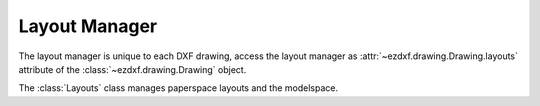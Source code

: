 .. _layout_manager:

Layout Manager
==============

.. module:: ezdxf.layouts

The layout manager is unique to each DXF drawing, access the layout manager as :attr:`~ezdxf.drawing.Drawing.layouts`
attribute of the :class:`~ezdxf.drawing.Drawing` object.

.. class:: Layouts

    The :class:`Layouts` class manages paperspace layouts and the modelspace.

    .. automethod:: __len__

    .. automethod:: __contains__

    .. automethod:: __iter__() -> Iterable[Layout]

    .. automethod:: modelspace() -> Layout

    .. automethod:: names

    .. automethod:: get(name: str) -> Layout

    .. automethod:: get_layout_for_entity(entity: DXFEntity) -> Layout

    .. automethod:: rename

    .. automethod:: names_in_taborder

    .. automethod:: new(name: str, dxfattribs: dict = None) -> Layout

    .. automethod:: active_layout() -> Layout

    .. automethod:: set_active_layout

    .. automethod:: delete
